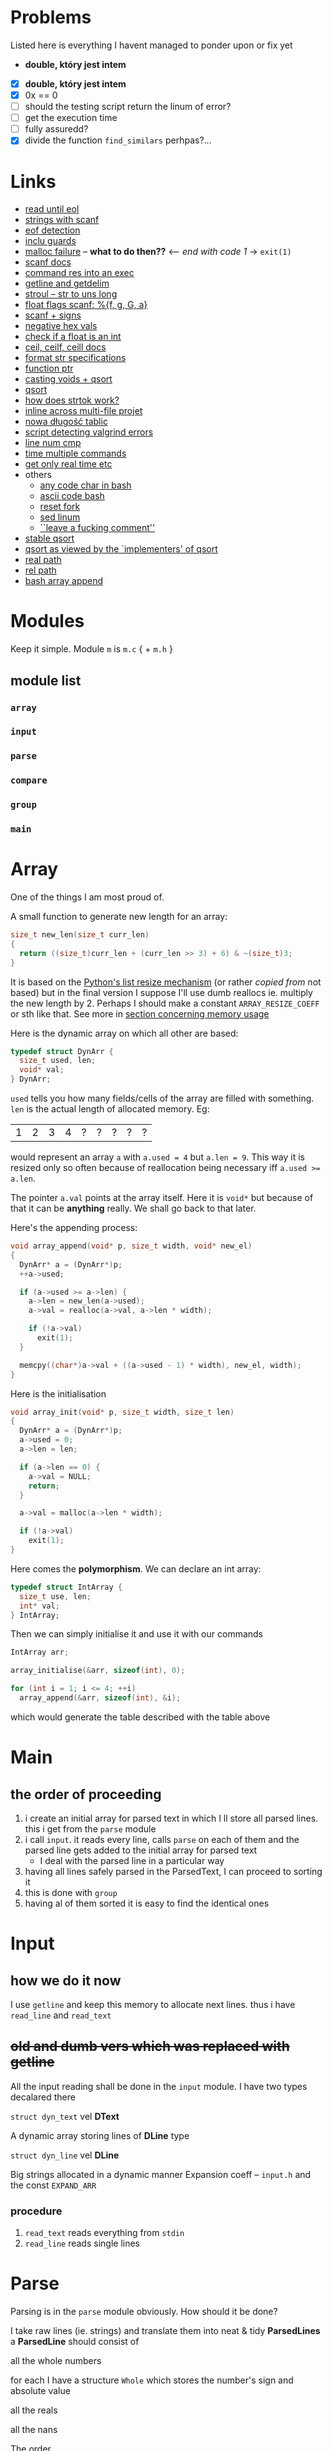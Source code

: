 # #+TITLE: Development logs, problems etc
* Problems
  Listed here is everything I havent managed to ponder upon or fix yet
  - *double, który jest intem*
  

  - [X] *double, który jest intem*
  - [X] 0x == 0
  - [ ] should the testing script return the linum of error?
  - [ ] get the execution time
  - [ ] fully assuredd?
  - [X] divide the function ~find_similars~ perhpas?...

* Links
  - [[https://stackoverflow.com/questions/8097620/how-to-read-from-input-until-newline-is-found-using-scanf][read until eol]]
  - [[https://stackoverflow.com/questions/5406935/reading-a-string-with-scanf/5407121][strings with scanf]]
  - [[https://stackoverflow.com/questions/1428911/detecting-eof-in-c][eof detection]]
  - [[https://en.wikipedia.org/wiki/Include_guard#File_"grandparent.h"][inclu guards]]
  - [[https://stackoverflow.com/questions/5607455/checking-that-malloc-succeeded-in-c][malloc failure]] -- *what to do then??* <-- /end with code 1/ -> ~exit(1)~
  - [[https://www.cplusplus.com/reference/cstdio/scanf/][scanf docs]]
  - [[https://unix.stackexchange.com/questions/239088/insert-result-of-command-into-an-executable-one-command][command res into an exec]]
  - [[https://man7.org/linux/man-pages/man3/getline.3.html][getline and getdelim]]
  - [[http://www.cplusplus.com/reference/cstdlib/strtoul/][stroul -- str to uns long]]
  - [[https://stackoverflow.com/questions/19894483/is-there-any-difference-in-using-f-e-g-e-or-g-with-scanf][float flags scanf: %{f, g, G, a}]]
  - [[https://stackoverflow.com/questions/46195980/sscanfs-u-v-matching-signed-integers][scanf + signs]]
  - [[https://stackoverflow.com/questions/14802970/sscanf-with-hexadecimal-negative-value][negative hex vals]]
  - [[https://stackoverflow.com/questions/5796983/checking-if-float-is-an-integer][check if a float is an int]]
  - [[https://en.cppreference.com/w/c/numeric/math/ceil][ceil, ceilf, ceill docs]]
  - [[https://en.wikipedia.org/wiki/Scanf_format_string#Format_string_specifications][format str specifications]]
  - [[https://stackoverflow.com/a/840504][function ptr]]
  - [[https://www.geeksforgeeks.org/comparator-function-of-qsort-in-c/][casting voids + qsort]]
  - [[https://stackoverflow.com/a/27284318][qsort]]
  - [[https://stackoverflow.com/a/21097376][how does strtok work?]]
  - [[https://stackoverflow.com/q/5229343][inline across multi-file projet]]
  - [[https://github.com/python/cpython/blob/7591d9455eb37525c832da3d65e1a7b3e6dbf613/Objects/listobject.c#L61][nowa długość tablic]]
  - [[https://stackoverflow.com/a/19246806][script detecting valgrind errors]]
  - [[https://superuser.com/questions/1039197/diff-stop-after-first-difference][line num cmp]]
  - [[https://superuser.com/a/608596/1259493][time multiple commands]]
  - [[https://stackoverflow.com/a/3795498][get only real time etc]]
  - others
    - [[https://stackoverflow.com/questions/26130072/how-to-stdin-any-byte-0-255][any code char in bash]]
    - [[https://stackoverflow.com/questions/890262/integer-ascii-value-to-character-in-bash-using-printf][ascii code bash]]
    - [[https://stackoverflow.com/questions/9646167/clean-up-a-fork-and-restart-it-from-the-upstream][reset fork]]
    - [[https://stackoverflow.com/questions/6022384/bash-tool-to-get-nth-line-from-a-file/6022431][sed linum]]
    - [[https://pastebin.com/PTLeWhc2][``leave a fucking comment'']]
  - [[https://nullprogram.com/blog/2014/08/29/][stable qsort]]
  - [[http://citeseer.ist.psu.edu/viewdoc/download?doi=10.1.1.14.8162&rep=rep1&type=pdf][qsort as viewed by the `implementers' of qsort]]
  - [[https://stackoverflow.com/questions/3915040/how-to-obtain-the-absolute-path-of-a-file-via-shell-bash-zsh-sh][real path]]
  - [[https://stackoverflow.com/questions/2564634/convert-absolute-path-into-relative-path-given-a-current-directory-using-bash][rel path]]
  - [[https://linuxhint.com/bash_append_array/][bash array append]]


* Modules
  Keep it simple. Module ~m~ is ~m.c~ { + ~m.h~ } 

** module list
*** ~array~
*** ~input~
*** ~parse~
*** ~compare~
*** ~group~
*** ~main~

    
* Array
  One of the things I am most proud of.

  A small function to generate new length for an array:
  #+begin_src C
    size_t new_len(size_t curr_len)
    {
      return ((size_t)curr_len + (curr_len >> 3) + 6) & ~(size_t)3;
    }
  #+end_src
  It is based on the [[https://github.com/python/cpython/blob/96eeff516204b7cc751103fa33dcc665e387846e/Objects/listobject.c#L61][Python's list resize mechanism]] (or rather /copied from/ not based) but in the
  final version I suppose I'll use dumb reallocs ie. multiply the new length by 2. Perhaps I should
  make a constant ~ARRAY_RESIZE_COEFF~ or sth like that. See more in
  [[mem][section concerning memory usage]]
  
  Here is the dynamic array on which all other are based:
  #+begin_src C
    typedef struct DynArr {
      size_t used, len;
      void* val;
    } DynArr;
  #+end_src

  ~used~ tells you how many fields/cells of the array are filled with something. ~len~ is the actual
  length of allocated memory. Eg:
  
  | 1 | 2 | 3 | 4 | ? | ? | ? | ? | ? |

  would represent an array ~a~ with ~a.used = 4~ but ~a.len = 9~. This way it is resized only so
  often because of reallocation being necessary iff ~a.used >= a.len~.

  The pointer ~a.val~ points at the array itself. Here it is ~void*~ but because of that it can be
  *anything* really. We shall go back to that later.
  
  Here's the appending process:
  
  #+begin_src C
    void array_append(void* p, size_t width, void* new_el)
    {
      DynArr* a = (DynArr*)p;
      ++a->used;

      if (a->used >= a->len) {
        a->len = new_len(a->used);
        a->val = realloc(a->val, a->len * width);

        if (!a->val)
          exit(1);
      }

      memcpy((char*)a->val + ((a->used - 1) * width), new_el, width);
    }
  #+end_src

  Here is the initialisation
  
  #+begin_src C
    void array_init(void* p, size_t width, size_t len)
    {
      DynArr* a = (DynArr*)p;
      a->used = 0;
      a->len = len;

      if (a->len == 0) {
        a->val = NULL;
        return;
      }

      a->val = malloc(a->len * width);

      if (!a->val)
        exit(1);
    }
  #+end_src

  Here comes the *polymorphism*. We can declare an int array:
  
  #+begin_src C
    typedef struct IntArray {
      size_t use, len;
      int* val;
    } IntArray;
  #+end_src

  Then we can simply initialise it and use it with our commands
  
  #+begin_src C
    IntArray arr;

    array_initialise(&arr, sizeof(int), 0);

    for (int i = 1; i <= 4; ++i)
      array_append(&arr, sizeof(int), &i);
  #+end_src

  which would generate the table described with the table above
* Main
** the order of proceeding
   1. i create an initial array for parsed text in which I ll store all parsed lines. this i get from
      the ~parse~ module
   2. i call ~input~. it reads every line, calls ~parse~ on each of them and the parsed line gets added to
      the initial array for parsed text
      - I deal with the parsed line in a particular way
   3. having all lines safely parsed in the ParsedText, I can proceed to sorting it
   4. this is done with ~group~
   5. having al of them sorted it is easy to find the identical ones

* Input

** how we do it now
   I use ~getline~ and keep this memory to allocate next lines.
   thus i have  ~read_line~ and ~read_text~
   
   
** +old and dumb vers which was replaced with getline+
   All the input reading shall be done in the ~input~  module. I have two types decalared there
****   ~struct dyn_text~ vel *DText*
     A dynamic array storing lines of *DLine* type
**** ~struct dyn_line~ vel *DLine*
     Big strings allocated in a dynamic manner
     Expansion coeff -- ~input.h~ and the const ~EXPAND_ARR~

*** procedure
    1. ~read_text~ reads everything from ~stdin~
    2. ~read_line~ reads single lines

* Parse
  Parsing is in the ~parse~ module obviously. How should it be done?

  I take raw lines (ie. strings) and translate them into neat & tidy *ParsedLines*
  a *ParsedLine* should consist of
***** all the whole numbers
      for each I have a structure ~Whole~ which stores the number's sign and absolute value
***** all the reals
***** all the nans
**** The order
***** parse whole
***** parse real
***** parse nan
** Parsing different things  
*** Word splitting
    I shoudl use ~strtok~ from C stdlib. It is a little bit /strange/ but as far as I understand it
    the process is something like:
    
    1. you call ~strtok~ with a +string+ ~char*~,
    2. you give it delims (in my case this shall be whitespace),
    3. it replaces the delims with ~\0~ and points you at the begg of another string. Then you can
       use std string procedures on it cause for C sth like ~_char*_ + \0~ is as close to a string
       as u get

    Bettr described [[https://stackoverflow.com/questions/21097253/how-does-the-strtok-function-in-c-work][here]]
**** It works actually!
*** Parsing those single words/strings
    I use the ~strto*~ family ie ~strtoull~ and ~strtod~. I check the ~errno~ for ~ERANGE~ errors +
    I see whether everything is parsed. If not, the parsing unit returns false.
    
* Group
  I have a function that finds similars, each is normalised etc. a lot of qsorting all aroun.

* Compare
  a ~group~ dependency -- necessary because of the qsorting which needs some order for comparisons
  etc 

* Memory <<mem>>

** with pythonian reallocs
*** ~podobnawe_wiersze.in~
    
    #+begin_example
      ==1173== 
      ==1173== HEAP SUMMARY:
      ==1173==     in use at exit: 0 bytes in 0 blocks
      ==1173==   total heap usage: 247 allocs, 247 frees, 43,231 bytes allocated
      ==1173== 
      ==1173== All heap blocks were freed -- no leaks are possible
      ==1173== 
      ==1173== For counts of detected and suppressed errors, rerun with: -v
      ==1173== ERROR SUMMARY: 0 errors from 0 contexts (suppressed: 0 from 0)
    #+end_example    
*** ~example.in~    
    #+begin_example
      ==2844== 
      ==2844== HEAP SUMMARY:
      ==2844==     in use at exit: 0 bytes in 0 blocks
      ==2844==   total heap usage: 47 allocs, 47 frees, 11,544 bytes allocated
      ==2844== 
      ==2844== All heap blocks were freed -- no leaks are possible
      ==2844== 
      ==2844== For counts of detected and suppressed errors, rerun with: -v
      ==2844== ERROR SUMMARY: 0 errors from 0 contexts (suppressed: 0 from 0)
    #+end_example
    
** with dumb reallocs (times 2)
*** ~podobnawe_wiersze.in~    
    #+begin_example
      ==5870== 
      ==5870== HEAP SUMMARY:
      ==5870==     in use at exit: 0 bytes in 0 blocks
      ==5870==   total heap usage: 236 allocs, 236 frees, 35,647 bytes allocated
      ==5870== 
      ==5870== All heap blocks were freed -- no leaks are possible
      ==5870== 
      ==5870== For counts of detected and suppressed errors, rerun with: -v
      ==5870== ERROR SUMMARY: 0 errors from 0 contexts (suppressed: 0 from 0)
    #+end_example    
*** ~example.in~
    #+begin_example
      ==6718== 
      ==6718== HEAP SUMMARY:
      ==6718==     in use at exit: 0 bytes in 0 blocks
      ==6718==   total heap usage: 47 allocs, 47 frees, 11,864 bytes allocated
      ==6718== 
      ==6718== All heap blocks were freed -- no leaks are possible
      ==6718== 
      ==6718== For counts of detected and suppressed errors, rerun with: -v
      ==6718== ERROR SUMMARY: 0 errors from 0 contexts (suppressed: 0 from 0)
    #+end_example
